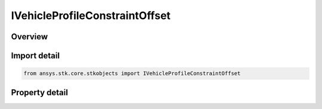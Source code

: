 IVehicleProfileConstraintOffset
===============================

.. py:class:: ansys.stk.core.stkobjects.IVehicleProfileConstraintOffset

   IVehicleAttitudeProfile
   
   Interface for constraint offset for various attitude profiles.

.. py:currentmodule:: IVehicleProfileConstraintOffset

Overview
--------

.. tab-set::

    .. tab-item:: Properties
        
        .. list-table::
            :header-rows: 0
            :widths: auto

            * - :py:attr:`~ansys.stk.core.stkobjects.IVehicleProfileConstraintOffset.constraint_offset`
              - Value of offset angle. Uses Angle Dimension.


Import detail
-------------

.. code-block:: python

    from ansys.stk.core.stkobjects import IVehicleProfileConstraintOffset


Property detail
---------------

.. py:property:: constraint_offset
    :canonical: ansys.stk.core.stkobjects.IVehicleProfileConstraintOffset.constraint_offset
    :type: float

    Value of offset angle. Uses Angle Dimension.


